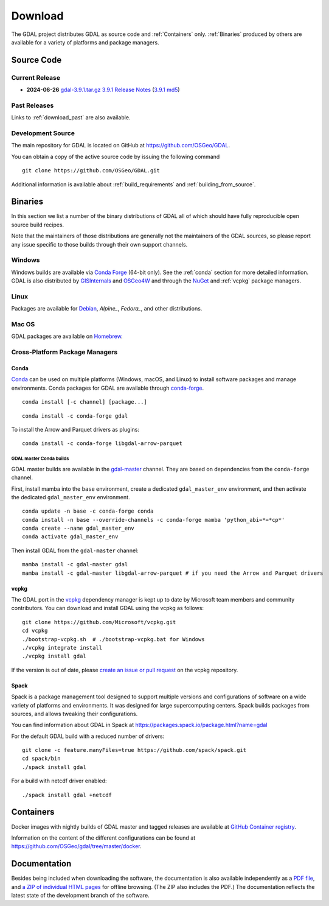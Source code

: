 .. _download:

================================================================================
Download
================================================================================

.. only:: html

    .. contents::
       :depth: 3
       :backlinks: none

The GDAL project distributes GDAL as source code and :ref:`Containers` only. :ref:`Binaries` produced by others are available for a variety of platforms and package managers.

Source Code
-----------

Current Release
...............

* **2024-06-26** `gdal-3.9.1.tar.gz`_ `3.9.1 Release Notes`_ (`3.9.1 md5`_)

.. _`3.9.1 Release Notes`: https://github.com/OSGeo/gdal/blob/v3.9.1/NEWS.md
.. _`gdal-3.9.1.tar.gz`: https://github.com/OSGeo/gdal/releases/download/v3.9.1/gdal-3.9.1.tar.gz
.. _`3.9.1 md5`: https://github.com/OSGeo/gdal/releases/download/v3.9.1/gdal-3.9.1.tar.gz.md5

Past Releases
.............

Links to :ref:`download_past` are also available.

.. _source:

Development Source
..................

The main repository for GDAL is located on GitHub at
https://github.com/OSGeo/GDAL.

You can obtain a copy of the active source code by issuing the following
command

::

    git clone https://github.com/OSGeo/GDAL.git


Additional information is available about :ref:`build_requirements` and :ref:`building_from_source`.


.. _binaries:

Binaries
------------------------------------------------------------------------------

In this section we list a number of the binary distributions of GDAL
all of which should have fully reproducible open source build recipes.

Note that the maintainers of those distributions are generally not the maintainers
of the GDAL sources, so please report any issue specific to those builds through
their own support channels.

Windows
................................................................................

Windows builds are available via `Conda Forge`_ (64-bit only). See the
:ref:`conda` section for more detailed information. GDAL is also distributed
by `GISInternals`_ and `OSGeo4W`_ and through the `NuGet`_ and :ref:`vcpkg` package managers.

.. _`Conda Forge`: https://anaconda.org/conda-forge/gdal
.. _`GISInternals`: https://www.gisinternals.com/index.html
.. _`OSGeo4W`: https://trac.osgeo.org/osgeo4w/
.. _`NuGet`: https://www.nuget.org/packages?q=GDAL

Linux
................................................................................

Packages are available for `Debian`_, `Alpine_`, `Fedora_`, and other distributions.

.. _`Debian`: https://tracker.debian.org/pkg/gdal
.. _`Alpine`: https://pkgs.alpinelinux.org/package/edge/community/x86/gdal
.. _`Fedora`: https://packages.fedoraproject.org/pkgs/gdal/


Mac OS
......

GDAL packages are available on `Homebrew`_.

.. _`Homebrew`: https://formulae.brew.sh/formula/gdal


Cross-Platform Package Managers
...............................

.. _conda:

Conda
^^^^^

`Conda <https://anaconda.org>`__ can be used on multiple platforms (Windows, macOS, and Linux) to
install software packages and manage environments. Conda packages for GDAL are
available through `conda-forge <https://anaconda.org/conda-forge/gdal>`__.

.. only:: html

    Latest version: |Conda badge|

    .. |Conda badge| image:: https://anaconda.org/conda-forge/gdal/badges/version.svg
        :target: https://anaconda.org/conda-forge/gdal

::

    conda install [-c channel] [package...]


::

    conda install -c conda-forge gdal


To install the Arrow and Parquet drivers as plugins:

::

    conda install -c conda-forge libgdal-arrow-parquet


GDAL master Conda builds
~~~~~~~~~~~~~~~~~~~~~~~~

GDAL master builds are available in the `gdal-master <https://anaconda.org/gdal-master/gdal>`__
channel. They are based on dependencies from the ``conda-forge`` channel.

First, install mamba into the ``base`` environment, create a dedicated ``gdal_master_env``
environment, and then activate the dedicated ``gdal_master_env`` environment.

::

    conda update -n base -c conda-forge conda
    conda install -n base --override-channels -c conda-forge mamba 'python_abi=*=*cp*'
    conda create --name gdal_master_env
    conda activate gdal_master_env

Then install GDAL from the ``gdal-master`` channel:

::

    mamba install -c gdal-master gdal
    mamba install -c gdal-master libgdal-arrow-parquet # if you need the Arrow and Parquet drivers


.. _vcpkg:

vcpkg
^^^^^

The GDAL port in the `vcpkg <https://github.com/Microsoft/vcpkg>`__ dependency manager is kept up to date by Microsoft team members and community contributors.
You can download and install GDAL using the vcpkg as follows:

::

    git clone https://github.com/Microsoft/vcpkg.git
    cd vcpkg
    ./bootstrap-vcpkg.sh  # ./bootstrap-vcpkg.bat for Windows
    ./vcpkg integrate install
    ./vcpkg install gdal

If the version is out of date, please `create an issue or pull request <https://github.com/Microsoft/vcpkg>`__ on the vcpkg repository.

Spack
^^^^^

Spack is a package management tool designed to support multiple versions and
configurations of software on a wide variety of platforms and environments.
It was designed for large supercomputing centers. Spack builds packages from
sources, and allows tweaking their configurations.

You can find information about GDAL in Spack at
https://packages.spack.io/package.html?name=gdal

For the default GDAL build with a reduced number of drivers:

::

    git clone -c feature.manyFiles=true https://github.com/spack/spack.git
    cd spack/bin
    ./spack install gdal

For a build with netcdf driver enabled:

::

    ./spack install gdal +netcdf


.. _containers:

Containers
----------

Docker images with nightly builds of GDAL master and tagged releases are available at
`GitHub Container registry <https://github.com/OSGeo/gdal/pkgs/container/gdal>`_.

Information on the content of the different configurations can be found at
`https://github.com/OSGeo/gdal/tree/master/docker <https://github.com/OSGeo/gdal/tree/master/docker>`_.


Documentation
-------------

Besides being included when downloading the software, the documentation is
also available independently as a `PDF file <https://gdal.org/gdal.pdf>`_,
and `a ZIP of individual HTML pages <https://github.com/OSGeo/gdal-docs/archive/refs/heads/master.zip>`_ for offline browsing. (The ZIP also includes the PDF.) The documentation reflects the latest state of the development branch of the software.
